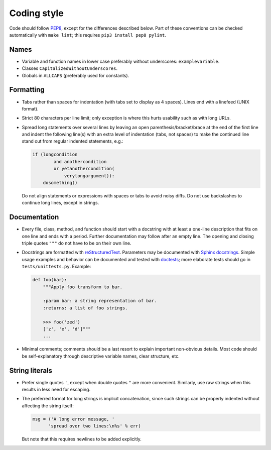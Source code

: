 Coding style
------------

Code should follow  `PEP8 <https://www.python.org/dev/peps/pep-0008/>`_,
except for the differences described below.
Part of these conventions can be checked automatically with ``make lint``;
this requires ``pip3 install pep8 pylint``.

Names
~~~~~
- Variable and function names in lower case preferably without underscores: ``examplevariable``.
- Classes ``CapitalizedWithoutUnderscores``.
- Globals in ``ALLCAPS`` (preferably used for constants).

Formatting
~~~~~~~~~~
- Tabs rather than spaces for indentation (with tabs set to display as 4
  spaces). Lines end with a linefeed (UNIX format).
- Strict 80 characters per line limit; only exception is where this hurts
  usability such as with long URLs.
- Spread long statements over several lines by leaving an open
  parenthesis/bracket/brace at the end of the first line and indent the following
  line(s) with an extra level of indentation (tabs, not spaces) to make the
  continued line stand out from regular indented statements, e.g.:

  .. code:: python

      if (longcondition
              and anothercondition
              or yetanothercondition(
                  verylongargument)):
          dosomething()

  Do not align statements or expressions with spaces or tabs to avoid noisy
  diffs. Do not use backslashes to continue long lines, except in strings.

Documentation
~~~~~~~~~~~~~
- Every file, class, method, and function should start with a docstring with
  at least a one-line description that fits on one line and ends with a period.
  Further documentation may follow after an empty line. The opening and
  closing triple quotes ``"""`` do not have to be on their own line.
- Docstrings are formatted with
  `reStructuredText <http://www.sphinx-doc.org/en/stable/rest.html>`_.
  Parameters may be documented with `Sphinx docstrings
  <http://www.sphinx-doc.org/en/stable/domains.html#info-field-lists>`_.
  Simple usage examples and behavior can be documented and tested with
  `doctests <https://docs.python.org/3.6/library/doctest.html>`_;
  more elaborate tests should go in ``tests/unittests.py``.
  Example:

  .. code:: python

      def foo(bar):
          """Apply foo transform to bar.

          :param bar: a string representation of bar.
          :returns: a list of foo strings.

          >>> foo('zed')
          ['z', 'e', 'd']"""
          ...

- Minimal comments; comments should be a last resort to explain important
  non-obvious details. Most code should be self-explanatory through
  descriptive variable names, clear structure, etc.

String literals
~~~~~~~~~~~~~~~
- Prefer single quotes ``'``, except when double quotes ``"``
  are more convenient. Similarly, use raw strings when this results in less
  need for escaping.
- The preferred format for long strings is implicit concatenation, since such
  strings can be properly indented without affecting the string itself:

  .. code:: python

      msg = ('A long error message, '
            'spread over two lines:\n%s' % err)

  But note that this requires newlines to be added explicitly.

  .. code:: python
      msg = '''\
      Alternatively, use a triple-quoted string, with a backslash for
      continuing long lines.'''
